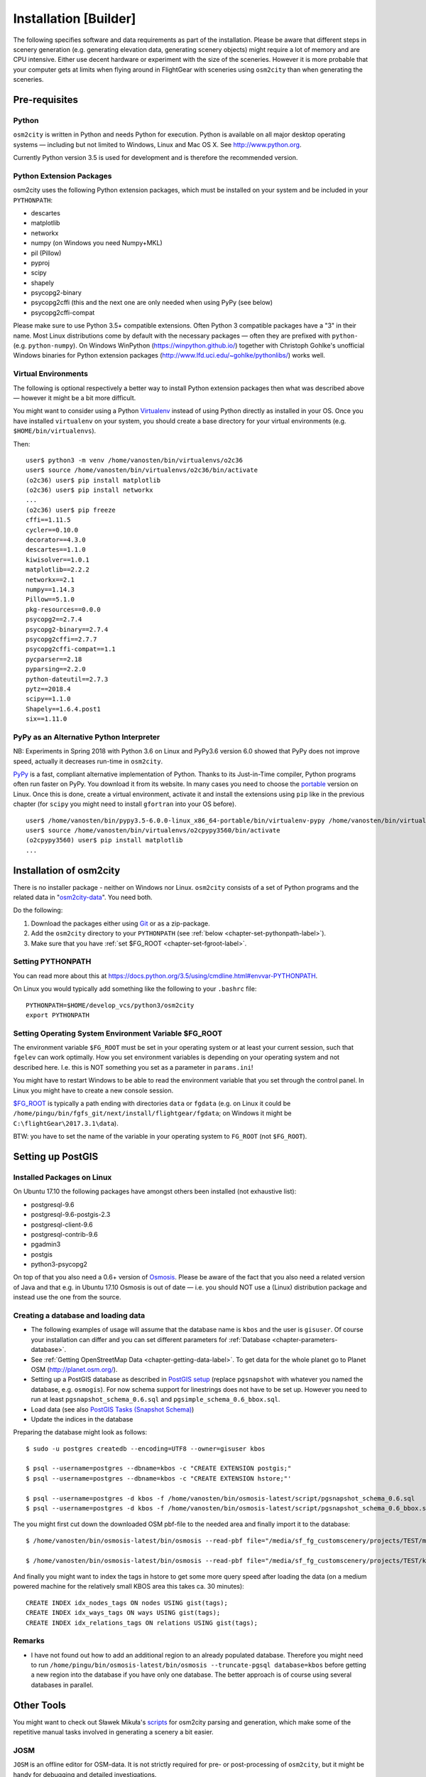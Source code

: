 .. _chapter-installation-label:

######################
Installation [Builder]
######################

The following specifies software and data requirements as part of the installation. Please be aware that different steps in scenery generation (e.g. generating elevation data, generating scenery objects) might require a lot of memory and are CPU intensive. Either use decent hardware or experiment with the size of the sceneries. However it is more probable that your computer gets at limits when flying around in FlightGear with sceneries using ``osm2city`` than when generating the sceneries.


==============
Pre-requisites
==============


.. _chapter-python-label:

------
Python
------

``osm2city`` is written in Python and needs Python for execution. Python is available on all major desktop operating systems — including but not limited to Windows, Linux and Mac OS X. See http://www.python.org.

Currently Python version 3.5 is used for development and is therefore the recommended version.


-------------------------
Python Extension Packages
-------------------------

osm2city uses the following Python extension packages, which must be installed on your system and be included in your ``PYTHONPATH``:

* descartes
* matplotlib
* networkx
* numpy (on Windows you need Numpy+MKL)
* pil (Pillow)
* pyproj
* scipy
* shapely
* psycopg2-binary
* psycopg2cffi (this and the next one are only needed when using PyPy (see below)
* psycopg2cffi-compat

Please make sure to use Python 3.5+ compatible extensions. Often Python 3 compatible packages have a "3" in their name. Most Linux distributions come by default with the necessary packages — often they are prefixed with ``python-`` (e.g. ``python-numpy``). On Windows WinPython (https://winpython.github.io/) together with Christoph Gohlke's unofficial Windows binaries for Python extension packages (http://www.lfd.uci.edu/~gohlke/pythonlibs/) works well.


--------------------
Virtual Environments
--------------------
The following is optional respectively a better way to install Python extension packages then what was described above — however it might be a bit more difficult.

You might want to consider using a Python Virtualenv_ instead of using Python directly as installed in your OS. Once you have installed ``virtualenv`` on your system, you should create a base directory for your virtual environments (e.g. ``$HOME/bin/virtualenvs``).

Then:

::

    user$ python3 -m venv /home/vanosten/bin/virtualenvs/o2c36
    user$ source /home/vanosten/bin/virtualenvs/o2c36/bin/activate
    (o2c36) user$ pip install matplotlib
    (o2c36) user$ pip install networkx
    ...
    (o2c36) user$ pip freeze
    cffi==1.11.5
    cycler==0.10.0
    decorator==4.3.0
    descartes==1.1.0
    kiwisolver==1.0.1
    matplotlib==2.2.2
    networkx==2.1
    numpy==1.14.3
    Pillow==5.1.0
    pkg-resources==0.0.0
    psycopg2==2.7.4
    psycopg2-binary==2.7.4
    psycopg2cffi==2.7.7
    psycopg2cffi-compat==1.1
    pycparser==2.18
    pyparsing==2.2.0
    python-dateutil==2.7.3
    pytz==2018.4
    scipy==1.1.0
    Shapely==1.6.4.post1
    six==1.11.0


-----------------------------------------
PyPy as an Alternative Python Interpreter
-----------------------------------------

NB: Experiments in Spring 2018 with Python 3.6 on Linux and PyPy3.6 version 6.0 showed that PyPy does not improve speed, actually it decreases run-time in ``osm2city``.

PyPy_ is a fast, compliant alternative implementation of Python. Thanks to its Just-in-Time compiler, Python programs often run faster on PyPy. You download it from its website. In many cases you need to choose the portable_ version on Linux. Once this is done, create a virtual environment, activate it and install the extensions using ``pip`` like in the previous chapter (for ``scipy`` you might need to install ``gfortran`` into your OS before).

::

    user$ /home/vanosten/bin/pypy3.5-6.0.0-linux_x86_64-portable/bin/virtualenv-pypy /home/vanosten/bin/virtualenvs/o2cpypy3560
    user$ source /home/vanosten/bin/virtualenvs/o2cpypy3560/bin/activate
    (o2cpypy3560) user$ pip install matplotlib
    ...



.. _Virtualenv: https://virtualenv.pypa.io/en/stable/
.. _PyPy: http://pypy.org/
.. _portable: https://github.com/squeaky-pl/portable-pypy#portable-pypy-distribution-for-linux


.. _chapter-osm2city-install:

========================
Installation of osm2city
========================

There is no installer package - neither on Windows nor Linux. ``osm2city`` consists of a set of Python programs and the related data in "osm2city-data_". You need both.

.. _osm2city: https://gitlab.com/fg-radi/osm2city
.. _osm2city-data: https://gitlab.com/fg-radi/osm2city-data

Do the following:

#. Download the packages either using Git_ or as a zip-package.
#. Add the ``osm2city`` directory to your ``PYTHONPATH`` (see :ref:`below <chapter-set-pythonpath-label>`).
#. Make sure that you have :ref:`set $FG_ROOT <chapter-set-fgroot-label>`.


.. _chapter-set-pythonpath-label:

------------------
Setting PYTHONPATH
------------------
You can read more about this at https://docs.python.org/3.5/using/cmdline.html#envvar-PYTHONPATH.

On Linux you would typically add something like the following to your ``.bashrc`` file:

::

    PYTHONPATH=$HOME/develop_vcs/python3/osm2city
    export PYTHONPATH


.. _Git: http://www.git-scm.com/


.. _chapter-set-fgroot-label:

------------------------------------------------------
Setting Operating System Environment Variable $FG_ROOT
------------------------------------------------------
The environment variable ``$FG_ROOT`` must be set in your operating system or at least your current session, such that ``fgelev`` can work optimally. How you set environment variables is depending on your operating system and not described here. I.e. this is NOT something you set as a parameter in ``params.ini``!

You might have to restart Windows to be able to read the environment variable that you set through the control panel. In Linux you might have to create a new console session.

`$FG_ROOT`_ is typically a path ending with directories ``data`` or ``fgdata`` (e.g. on Linux it could be ``/home/pingu/bin/fgfs_git/next/install/flightgear/fgdata``; on Windows it might be ``C:\flightGear\2017.3.1\data``).

BTW: you have to set the name of the variable in your operating system to ``FG_ROOT`` (not ``$FG_ROOT``).

.. _$FG_ROOT: http://wiki.flightgear.org/$FG_ROOT


==================
Setting up PostGIS
==================

---------------------------
Installed Packages on Linux
---------------------------

On Ubuntu 17.10 the following packages have amongst others been installed (not exhaustive list):

* postgresql-9.6
* postgresql-9.6-postgis-2.3
* postgresql-client-9.6
* postgresql-contrib-9.6
* pgadmin3
* postgis
* python3-psycopg2

On top of that you also need a 0.6+ version of Osmosis_. Please be aware of the fact that you also need a related version of Java and that e.g. in Ubuntu 17.10 Osmosis is out of date — i.e. you should NOT use a (Linux) distribution package and instead use the one from the source.

.. _Osmosis: http://wiki.openstreetmap.org/wiki/Osmosis


------------------------------------
Creating a database and loading data
------------------------------------

* The following examples of usage will assume that the database name is ``kbos`` and the user is ``gisuser``. Of course your installation can differ and you can set different parameters foŕ :ref:`Database <chapter-parameters-database>`.
* See :ref:`Getting OpenStreetMap Data <chapter-getting-data-label>`. To get data for the whole planet go to Planet OSM (http://planet.osm.org/).
* Setting up a PostGIS database as described in `PostGIS setup`_ (replace ``pgsnapshot`` with whatever you named the database, e.g. ``osmogis``). For now schema support for linestrings does not have to be set up. However you need to run at least ``pgsnapshot_schema_0.6.sql`` and ``pgsimple_schema_0.6_bbox.sql``.
* Load data (see also `PostGIS Tasks (Snapshot Schema)`_)
* Update the indices in the database


Preparing the database might look as follows:

::

    $ sudo -u postgres createdb --encoding=UTF8 --owner=gisuser kbos

    $ psql --username=postgres --dbname=kbos -c "CREATE EXTENSION postgis;"
    $ psql --username=postgres --dbname=kbos -c "CREATE EXTENSION hstore;"'

    $ psql --username=postgres -d kbos -f /home/vanosten/bin/osmosis-latest/script/pgsnapshot_schema_0.6.sql
    $ psql --username=postgres -d kbos -f /home/vanosten/bin/osmosis-latest/script/pgsnapshot_schema_0.6_bbox.sql

The you might first cut down the downloaded OSM pbf-file to the needed area and finally import it to the database:

::

    $ /home/vanosten/bin/osmosis-latest/bin/osmosis --read-pbf file="/media/sf_fg_customscenery/projects/TEST/massachusetts-latest.osm.pbf" --bounding-box completeWays=yes top=42.625 left=-72 bottom=42.125 right=-70.5 --write-pbf file="/media/sf_fg_customscenery/projects/TEST/kbos.pbf"

    $ /home/vanosten/bin/osmosis-latest/bin/osmosis --read-pbf file="/media/sf_fg_customscenery/projects/TEST/kbos.pbf" --log-progress --write-pgsql database=kbos host=localhost:5433 user=gisuser password=!Password1

And finally you might want to index the tags in hstore to get some more query speed after loading the data (on a medium powered machine for the relatively small KBOS area this takes ca. 30 minutes):

::

    CREATE INDEX idx_nodes_tags ON nodes USING gist(tags);
    CREATE INDEX idx_ways_tags ON ways USING gist(tags);
    CREATE INDEX idx_relations_tags ON relations USING gist(tags);

.. _PostGIS setup: http://wiki.openstreetmap.org/wiki/Osmosis/PostGIS_Setup
.. _PostGIS Tasks (Snapshot Schema): http://wiki.openstreetmap.org/wiki/Osmosis/Detailed_Usage_0.45#PostGIS_Tasks_.28Snapshot_Schema.29


-------
Remarks
-------

* I have not found out how to add an additional region to an already populated database. Therefore you might need to run ``/home/pingu/bin/osmosis-latest/bin/osmosis --truncate-pgsql database=kbos`` before getting a new region into the database if you have only one database. The better approach is of course using several databases in parallel.



.. _chapter-helpers-install:

===========
Other Tools
===========

You might want to check out Sławek Mikuła's scripts_ for osm2city parsing and generation, which make some of the repetitive manual tasks involved in generating a scenery a bit easier.

.. _scripts: https://github.com/slawekmikula/scripts-osm2city


.. _chapter-josm-label:

----
JOSM
----

``JOSM`` is an offline editor for OSM-data. It is not strictly required for pre- or post-processing of ``osm2city``, but it might be handy for debugging and detailed investigations.

Information about JOSM including installation instructions can be found at https://josm.openstreetmap.de/.
